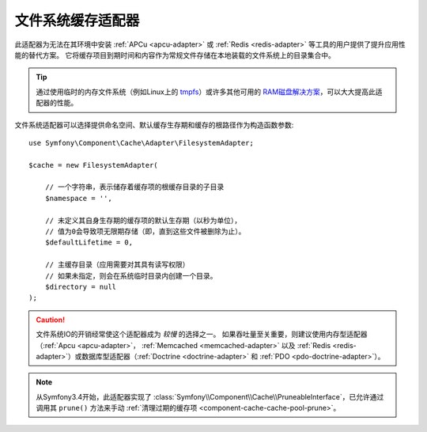 .. index::
    single: Cache Pool
    single: Filesystem Cache

.. _component-cache-filesystem-adapter:

文件系统缓存适配器
========================

此适配器为无法在其环境中安装 :ref:`APCu <apcu-adapter>` 或 :ref:`Redis <redis-adapter>`
等工具的用户提供了提升应用性能的替代方案。
它将缓存项目到期时间和内容作为常规文件存储在本地装载的文件系统上的目录集合中。

.. tip::

    通过使用临时的内存文件系统（例如Linux上的 `tmpfs`_）或许多其他可用的
    `RAM磁盘解决方案`_，可以大大提高此适配器的性能。

文件系统适配器可以选择提供命名空间、默认缓存生存期和缓存的根路径作为构造函数参数::

    use Symfony\Component\Cache\Adapter\FilesystemAdapter;

    $cache = new FilesystemAdapter(

        // 一个字符串，表示储存着缓存项的根缓存目录的子目录
        $namespace = '',

        // 未定义其自身生存期的缓存项的默认生存期（以秒为单位），
        // 值为0会导致项无限期存储（即，直到这些文件被删除为止）。
        $defaultLifetime = 0,

        // 主缓存目录（应用需要对其具有读写权限）
        // 如果未指定，则会在系统临时目录内创建一个目录。
        $directory = null
    );

.. caution::

    文件系统IO的开销经常使这个适配器成为 *较慢* 的选择之一。
    如果吞吐量至关重要，则建议使用内存型适配器（:ref:`Apcu <apcu-adapter>`，
    :ref:`Memcached <memcached-adapter>` 以及
    :ref:`Redis <redis-adapter>`）或数据库型适配器（:ref:`Doctrine <doctrine-adapter>`
    和 :ref:`PDO <pdo-doctrine-adapter>`）。

.. note::

  从Symfony3.4开始，此适配器实现了
  :class:`Symfony\\Component\\Cache\\PruneableInterface`，已允许通过调用其 ``prune()``
  方法来手动 :ref:`清理过期的缓存项 <component-cache-cache-pool-prune>`。

.. _`tmpfs`: https://wiki.archlinux.org/index.php/tmpfs
.. _`RAM磁盘解决方案`: https://en.wikipedia.org/wiki/List_of_RAM_drive_software
